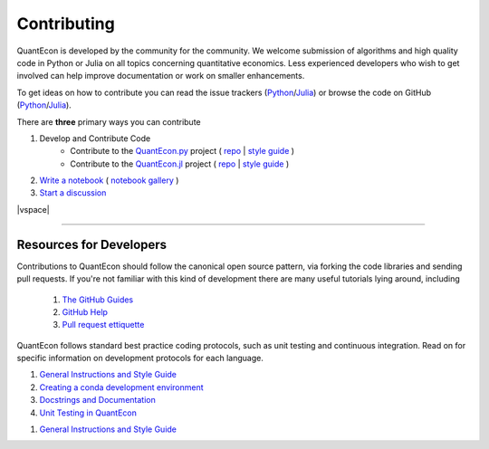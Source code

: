 .. _contribute:

.. |vspace| raw:: html

	<br />

************
Contributing
************

QuantEcon is developed by the community for the community.  We welcome
submission of algorithms and high quality code in Python or Julia on all
topics concerning quantitative economics.  Less experienced developers who
wish to get involved can help improve documentation or work on smaller
enhancements.  

To get ideas on how to contribute you can read the issue
trackers (`Python <https://github.com/QuantEcon/QuantEcon.py/issues>`__/`Julia <https://github.com/QuantEcon/QuantEcon.jl/issues>`__)
or browse the code on GitHub (`Python <https://github.com/QuantEcon/QuantEcon.py>`__/`Julia <https://github.com/QuantEcon/QuantEcon.jl>`__).

There are **three** primary ways you can contribute

#. Develop and Contribute Code
	- Contribute to the `QuantEcon.py <python_index.html>`__ project ( `repo <https://github.com/QuantEcon/QuantEcon.py>`__ | `style guide <python_developers.html>`__ )
	- Contribute to the `QuantEcon.jl <julia_index.html>`__ project ( `repo <https://github.com/QuantEcon/QuantEcon.jl>`__ | `style guide <julia_developers.html>`__ )
#. `Write a notebook <nb_contrib.html>`__ ( `notebook gallery <notebooks.html>`__ )
#. `Start a discussion <https://groups.google.com/forum/#!forum/quantecon>`__

|vspace|

-----------------------------------------------

Resources for Developers
========================

Contributions to QuantEcon should follow the canonical open source pattern,
via forking the code libraries and sending pull requests.  If you're not
familiar with this kind of development there are many useful tutorials lying
around, including

    #. `The GitHub Guides <https://guides.github.com/>`_
    #. `GitHub Help <https://help.github.com/>`_
    #. `Pull request ettiquette <http://readwrite.com/2014/07/02/github-pull-request-etiquette>`_

QuantEcon follows standard best practice coding protocols, such as unit
testing and continuous integration.  Read on for specific information on
development protocols for each language.

.. raw:: html

	<div class="tab-panel">
	<div class="tab-nav clearfix">
	<p class="visuallyhidden">Choose language:
	<ul>
		<li class="active"><a href="#python-tab" id="python-toggle">Python Resources</a></li>
		<li><a href="#julia-tab" id="julia-toggle">Julia Resources</a></li>
	</ul>
	</div>
	<div class="tab-content">
	<section class="tab">
	<h2 class="visuallyhidden" id="python-tab">Python Resources</h2>

#. `General Instructions and Style Guide <python_developers.html>`__
#. `Creating a conda development environment <wiki_py_conda_dev_env.html>`__
#. `Docstrings and Documentation <wiki_py_docstrings.html>`__
#. `Unit Testing in QuantEcon <wiki_py_unit_testing.html>`__

.. raw:: html 

	</section>
	<section class="tab">
	<h2 class="visuallyhidden" id="julia-tab">Julia Resources</h2>

#. `General Instructions and Style Guide <julia_developers.html>`__